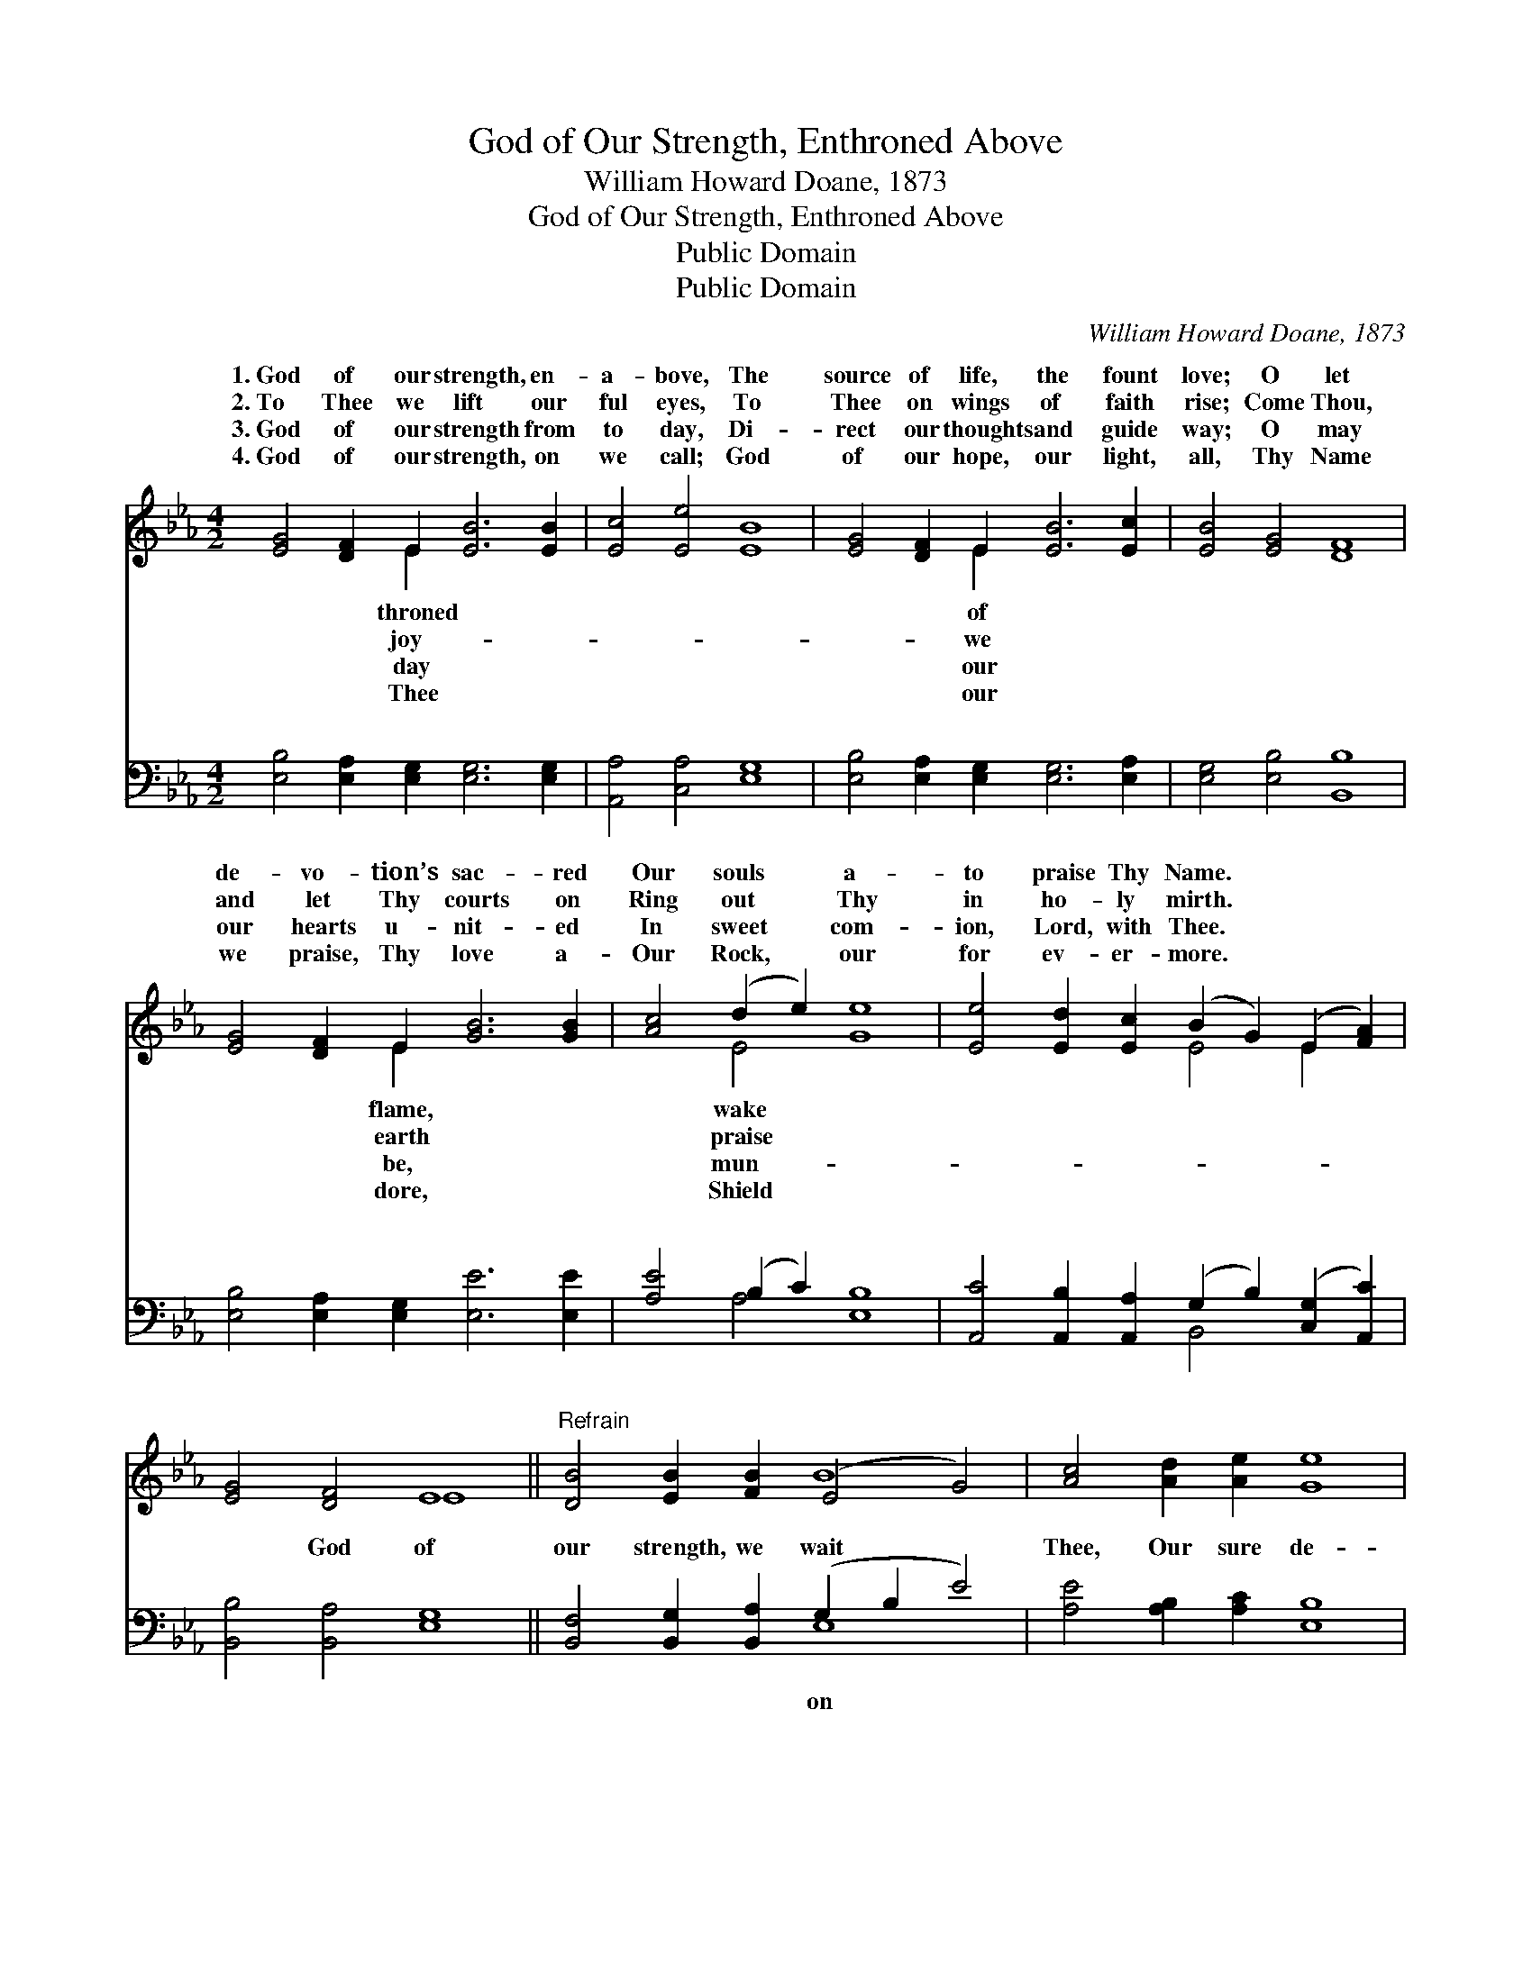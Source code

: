 X:1
T:God of Our Strength, Enthroned Above
T:William Howard Doane, 1873
T:God of Our Strength, Enthroned Above
T:Public Domain
T:Public Domain
C:William Howard Doane, 1873
Z:Public Domain
%%score ( 1 2 ) ( 3 4 )
L:1/8
M:4/2
K:Eb
V:1 treble 
V:2 treble 
V:3 bass 
V:4 bass 
V:1
 [EG]4 [DF]2 E2 [EB]6 [EB]2 | [Ec]4 [Ee]4 [EB]8 | [EG]4 [DF]2 E2 [EB]6 [Ec]2 | [EB]4 [EG]4 [DF]8 | %4
w: 1.~God of our strength, en-|a- bove, The|source of life, the fount|love; O let|
w: 2.~To Thee we lift our|ful eyes, To|Thee on wings of faith|rise; Come Thou,|
w: 3.~God of our strength from|to day, Di-|rect our thoughts and guide|way; O may|
w: 4.~God of our strength, on|we call; God|of our hope, our light,|all, Thy Name|
 [EG]4 [DF]2 E2 [GB]6 [GB]2 | [Ac]4 (d2 e2) [Ge]8 | [Ee]4 [Ed]2 [Ec]2 (B2 G2) (E2 [FA]2) | %7
w: de- vo- tion’s sac- red|Our souls * a-|to praise Thy Name. * * *|
w: and let Thy courts on|Ring out * Thy|in ho- ly mirth. * * *|
w: our hearts u- nit- ed|In sweet * com-|ion, Lord, with Thee. * * *|
w: we praise, Thy love a-|Our Rock, * our|for ev- er- more. * * *|
 [EG]4 [DF]4 E8 ||"^Refrain" [DB]4 [EB]2 [FB]2 (E4 G4) | [Ac]4 [Ad]2 [Ae]2 [Ge]8 | %10
w: |||
w: |||
w: |||
w: |||
 [Ee]4 [Ed]2 [Ec]2 (B2 G2) (E2 [FA]2) | [EG]4 [DF]4 E8 |] %12
w: ||
w: ||
w: ||
w: ||
V:2
 x6 E2 x8 | x16 | x6 E2 x8 | x16 | x6 E2 x8 | x4 E4 x8 | x8 E4 E2 x2 | x8 E8 || x8 B8 | x16 | %10
w: throned||of||flame,|wake|||||
w: joy-||we||earth|praise|||||
w: day||our||be,|mun-|||||
w: Thee||our||dore,|Shield|||||
 x8 E4 E2 x2 | x8 E8 |] %12
w: ||
w: ||
w: ||
w: ||
V:3
 [E,B,]4 [E,A,]2 [E,G,]2 [E,G,]6 [E,G,]2 | [A,,A,]4 [C,A,]4 [E,G,]8 | %2
w: ~ ~ ~ ~ ~|~ ~ ~|
 [E,B,]4 [E,A,]2 [E,G,]2 [E,G,]6 [E,A,]2 | [E,G,]4 [E,B,]4 [B,,B,]8 | %4
w: ~ ~ ~ ~ ~|~ ~ ~|
 [E,B,]4 [E,A,]2 [E,G,]2 [E,E]6 [E,E]2 | [A,E]4 (B,2 C2) [E,B,]8 | %6
w: ~ ~ ~ ~ ~|~ ~ * ~|
 [A,,C]4 [A,,B,]2 [A,,A,]2 (G,2 B,2) ([C,G,]2 [A,,C]2) | [B,,B,]4 [B,,A,]4 [E,G,]8 || %8
w: ~ ~ ~ ~ * ~ *|~ God of|
 [B,,F,]4 [B,,G,]2 [B,,A,]2 (G,2 B,2 E4) | [A,E]4 [A,B,]2 [A,C]2 [E,B,]8 | %10
w: our strength, we wait * *|Thee, Our sure de-|
 [A,,C]4 [A,,B,]2 [A,,A,]2 (G,2 B,2) ([C,G,]2 [A,,C]2) | [B,,B,]4 [B,,A,]4 [E,G,]8 |] %12
w: fense for- ev- er * be. *||
V:4
 x16 | x16 | x16 | x16 | x16 | x4 A,4 x8 | x8 B,,4 x4 | x16 || x8 E,8 | x16 | x8 B,,4 x4 | x16 |] %12
w: |||||~|~||on||||

